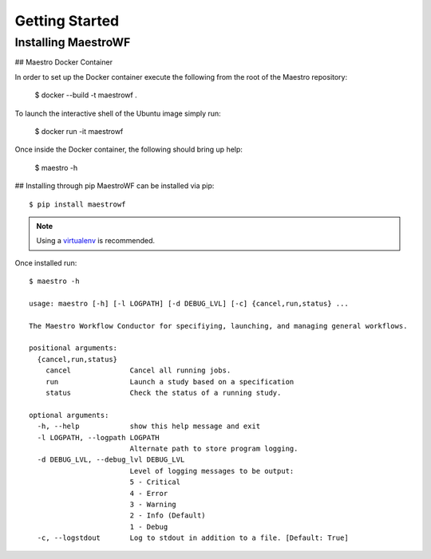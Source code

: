 Getting Started
================

Installing MaestroWF
*********************

## Maestro Docker Container

In order to set up the Docker container execute the following from the root of the Maestro repository:

    $ docker --build -t maestrowf .

To launch the interactive shell of the Ubuntu image simply run:

    $ docker run -it maestrowf

Once inside the Docker container, the following should bring up help:

    $ maestro -h

## Installing through pip
MaestroWF can be installed via pip::

    $ pip install maestrowf

.. note:: Using a `virtualenv <https://virtualenv.pypa.io/en/stable/>`_ is recommended.

Once installed run::

    $ maestro -h

    usage: maestro [-h] [-l LOGPATH] [-d DEBUG_LVL] [-c] {cancel,run,status} ...

    The Maestro Workflow Conductor for specifiying, launching, and managing general workflows.

    positional arguments:
      {cancel,run,status}
        cancel              Cancel all running jobs.
        run                 Launch a study based on a specification
        status              Check the status of a running study.

    optional arguments:
      -h, --help            show this help message and exit
      -l LOGPATH, --logpath LOGPATH
                            Alternate path to store program logging.
      -d DEBUG_LVL, --debug_lvl DEBUG_LVL
                            Level of logging messages to be output:
                            5 - Critical
                            4 - Error
                            3 - Warning
                            2 - Info (Default)
                            1 - Debug
      -c, --logstdout       Log to stdout in addition to a file. [Default: True]
